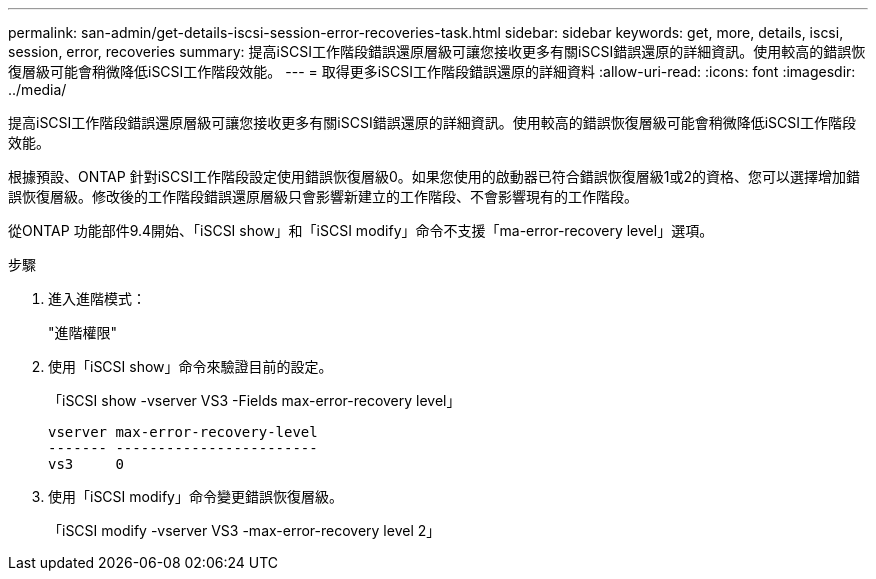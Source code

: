 ---
permalink: san-admin/get-details-iscsi-session-error-recoveries-task.html 
sidebar: sidebar 
keywords: get, more, details, iscsi, session, error, recoveries 
summary: 提高iSCSI工作階段錯誤還原層級可讓您接收更多有關iSCSI錯誤還原的詳細資訊。使用較高的錯誤恢復層級可能會稍微降低iSCSI工作階段效能。 
---
= 取得更多iSCSI工作階段錯誤還原的詳細資料
:allow-uri-read: 
:icons: font
:imagesdir: ../media/


[role="lead"]
提高iSCSI工作階段錯誤還原層級可讓您接收更多有關iSCSI錯誤還原的詳細資訊。使用較高的錯誤恢復層級可能會稍微降低iSCSI工作階段效能。

根據預設、ONTAP 針對iSCSI工作階段設定使用錯誤恢復層級0。如果您使用的啟動器已符合錯誤恢復層級1或2的資格、您可以選擇增加錯誤恢復層級。修改後的工作階段錯誤還原層級只會影響新建立的工作階段、不會影響現有的工作階段。

從ONTAP 功能部件9.4開始、「iSCSI show」和「iSCSI modify」命令不支援「ma-error-recovery level」選項。

.步驟
. 進入進階模式：
+
"進階權限"

. 使用「iSCSI show」命令來驗證目前的設定。
+
「iSCSI show -vserver VS3 -Fields max-error-recovery level」

+
[listing]
----
vserver max-error-recovery-level
------- ------------------------
vs3     0
----
. 使用「iSCSI modify」命令變更錯誤恢復層級。
+
「iSCSI modify -vserver VS3 -max-error-recovery level 2」


